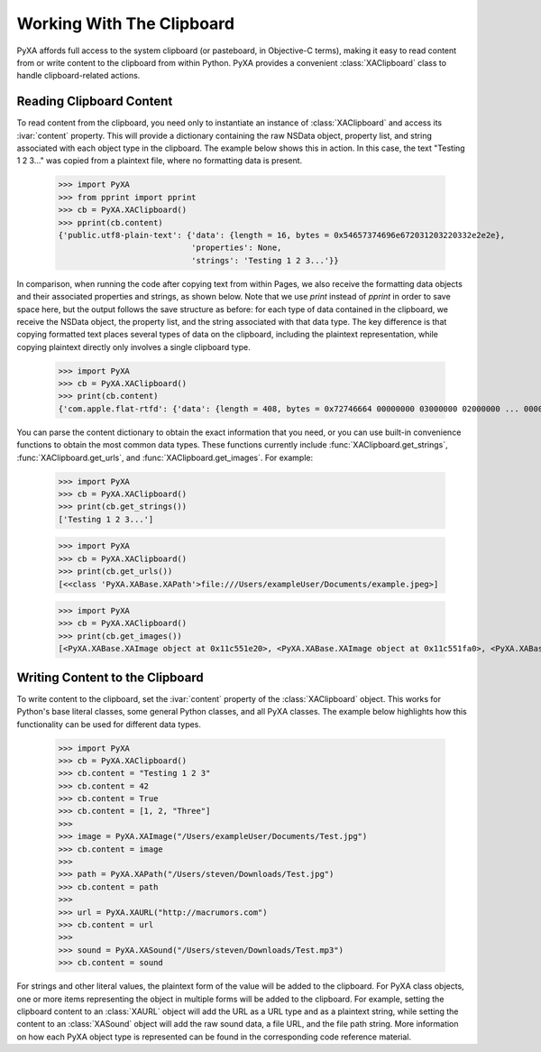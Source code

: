 Working With The Clipboard
==========================

PyXA affords full access to the system clipboard (or pasteboard, in Objective-C terms), making it easy to read content from or write content to the clipboard from within Python. PyXA provides a convenient :class:`XAClipboard` class to handle clipboard-related actions.

Reading Clipboard Content
-------------------------

To read content from the clipboard, you need only to instantiate an instance of :class:`XAClipboard` and access its :ivar:`content` property. This will provide a dictionary containing the raw NSData object, property list, and string associated with each object type in the clipboard. The example below shows this in action. In this case, the text "Testing 1 2 3..." was copied from a plaintext file, where no formatting data is present.

    >>> import PyXA
    >>> from pprint import pprint
    >>> cb = PyXA.XAClipboard()
    >>> pprint(cb.content)
    {'public.utf8-plain-text': {'data': {length = 16, bytes = 0x54657374696e672031203220332e2e2e},
                                'properties': None,
                                'strings': 'Testing 1 2 3...'}}

In comparison, when running the code after copying text from within Pages, we also receive the formatting data objects and their associated properties and strings, as shown below. Note that we use `print` instead of `pprint` in order to save space here, but the output follows the save structure as before: for each type of data contained in the clipboard, we receive the NSData object, the property list, and the string associated with that data type. The key difference is that copying formatted text places several types of data on the clipboard, including the plaintext representation, while copying plaintext directly only involves a single clipboard type.

    >>> import PyXA
    >>> cb = PyXA.XAClipboard()
    >>> print(cb.content)
    {'com.apple.flat-rtfd': {'data': {length = 408, bytes = 0x72746664 00000000 03000000 02000000 ... 00000000 00000000 }, 'properties': None, 'strings': None}, 'public.rtf': {'data': {length = 317, bytes = 0x7b5c7274 66315c61 6e73695c 616e7369 ... 20322033 2e2e2e7d }, 'properties': None, 'strings': '{\\rtf1\\ansi\\ansicpg1252\\cocoartf2638\n\\cocoatextscaling0\\cocoaplatform0{\\fonttbl\\f0\\fnil\\fcharset0 HelveticaNeue;}\n{\\colortbl;\\red255\\green255\\blue255;\\red0\\green0\\blue0;}\n{\\*\\expandedcolortbl;;\\cssrgb\\c0\\c0\\c0;}\n\\deftab720\n\\pard\\pardeftab720\\partightenfactor0\n\n\\f0\\fs22 \\cf2 \\up0 \\nosupersub \\ulnone Testing 1 2 3...}'}, 'public.utf16-external-plain-text': {'data': {length = 34, bytes = 0xfffe5400 65007300 74006900 6e006700 ... 33002e00 2e002e00 }, 'properties': None, 'strings': None}, 'public.utf8-plain-text': {'data': {length = 16, bytes = 0x54657374696e672031203220332e2e2e}, 'properties': None, 'strings': 'Testing 1 2 3...'}, 'org.nspasteboard.TransientType': {'data': {length = 0, bytes = 0x}, 'properties': None, 'strings': ''}, 'org.nspasteboard.AutoGeneratedType': {'data': {length = 0, bytes = 0x}, 'properties': None, 'strings': ''}}

You can parse the content dictionary to obtain the exact information that you need, or you can use built-in convenience functions to obtain the most common data types. These functions currently include :func:`XAClipboard.get_strings`, :func:`XAClipboard.get_urls`, and :func:`XAClipboard.get_images`. For example:

    >>> import PyXA
    >>> cb = PyXA.XAClipboard()
    >>> print(cb.get_strings())
    ['Testing 1 2 3...']

    >>> import PyXA
    >>> cb = PyXA.XAClipboard()
    >>> print(cb.get_urls())
    [<<class 'PyXA.XABase.XAPath'>file:///Users/exampleUser/Documents/example.jpeg>]

    >>> import PyXA
    >>> cb = PyXA.XAClipboard()
    >>> print(cb.get_images())
    [<PyXA.XABase.XAImage object at 0x11c551e20>, <PyXA.XABase.XAImage object at 0x11c551fa0>, <PyXA.XABase.XAImage object at 0x100cb9310>]

Writing Content to the Clipboard
--------------------------------

To write content to the clipboard, set the :ivar:`content` property of the :class:`XAClipboard` object. This works for Python's base literal classes, some general Python classes, and all PyXA classes. The example below highlights how this functionality can be used for different data types.

    >>> import PyXA
    >>> cb = PyXA.XAClipboard()
    >>> cb.content = "Testing 1 2 3"
    >>> cb.content = 42
    >>> cb.content = True
    >>> cb.content = [1, 2, "Three"]
    >>> 
    >>> image = PyXA.XAImage("/Users/exampleUser/Documents/Test.jpg")
    >>> cb.content = image
    >>> 
    >>> path = PyXA.XAPath("/Users/steven/Downloads/Test.jpg")
    >>> cb.content = path
    >>> 
    >>> url = PyXA.XAURL("http://macrumors.com")
    >>> cb.content = url
    >>>
    >>> sound = PyXA.XASound("/Users/steven/Downloads/Test.mp3")
    >>> cb.content = sound

For strings and other literal values, the plaintext form of the value will be added to the clipboard. For PyXA class objects, one or more items representing the object in multiple forms will be added to the clipboard. For example, setting the clipboard content to an :class:`XAURL` object will add the URL as a URL type and as a plaintext string, while setting the content to an :class:`XASound` object will add the raw sound data, a file URL, and the file path string. More information on how each PyXA object type is represented can be found in the corresponding code reference material.